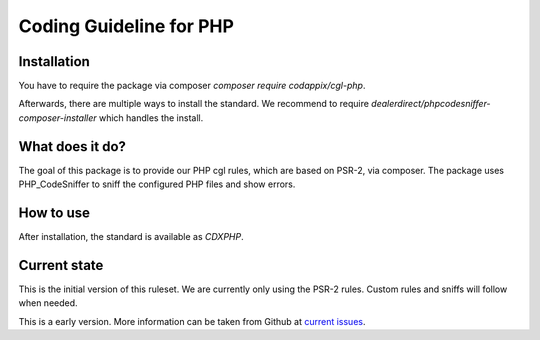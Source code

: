Coding Guideline for PHP
========================

Installation
------------

You have to require the package via composer `composer require codappix/cgl-php`.

Afterwards, there are multiple ways to install the standard. We recommend to require
`dealerdirect/phpcodesniffer-composer-installer` which handles the install.

What does it do?
----------------

The goal of this package is to provide our PHP cgl rules, which are based on PSR-2, via composer.
The package uses PHP_CodeSniffer to sniff the configured PHP files and show errors.

How to use
----------

After installation, the standard is available as `CDXPHP`.

Current state
-------------

This is the initial version of this ruleset. We are currently only using the PSR-2 rules.
Custom rules and sniffs will follow when needed.

This is a early version. More information can be taken from Github at
`current issues`_.

.. _current issues: https://github.com/Codappix/CGL-PHP/issues
